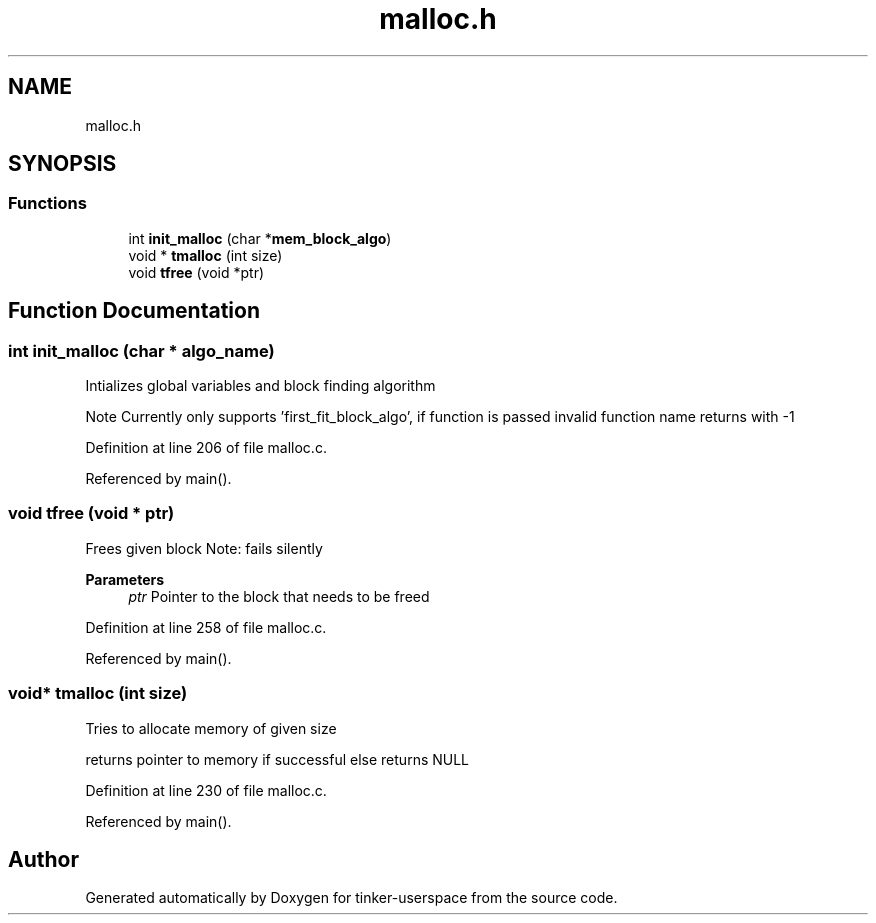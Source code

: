 .TH "malloc.h" 3 "Wed Oct 30 2019" "tinker-userspace" \" -*- nroff -*-
.ad l
.nh
.SH NAME
malloc.h
.SH SYNOPSIS
.br
.PP
.SS "Functions"

.in +1c
.ti -1c
.RI "int \fBinit_malloc\fP (char *\fBmem_block_algo\fP)"
.br
.ti -1c
.RI "void * \fBtmalloc\fP (int size)"
.br
.ti -1c
.RI "void \fBtfree\fP (void *ptr)"
.br
.in -1c
.SH "Function Documentation"
.PP 
.SS "int init_malloc (char * algo_name)"
Intializes global variables and block finding algorithm
.PP
Note Currently only supports 'first_fit_block_algo', if function is passed invalid function name returns with -1 
.PP
Definition at line 206 of file malloc\&.c\&.
.PP
Referenced by main()\&.
.SS "void tfree (void * ptr)"
Frees given block Note: fails silently
.PP
\fBParameters\fP
.RS 4
\fIptr\fP Pointer to the block that needs to be freed 
.RE
.PP

.PP
Definition at line 258 of file malloc\&.c\&.
.PP
Referenced by main()\&.
.SS "void* tmalloc (int size)"
Tries to allocate memory of given size
.PP
returns pointer to memory if successful else returns NULL 
.PP
Definition at line 230 of file malloc\&.c\&.
.PP
Referenced by main()\&.
.SH "Author"
.PP 
Generated automatically by Doxygen for tinker-userspace from the source code\&.
